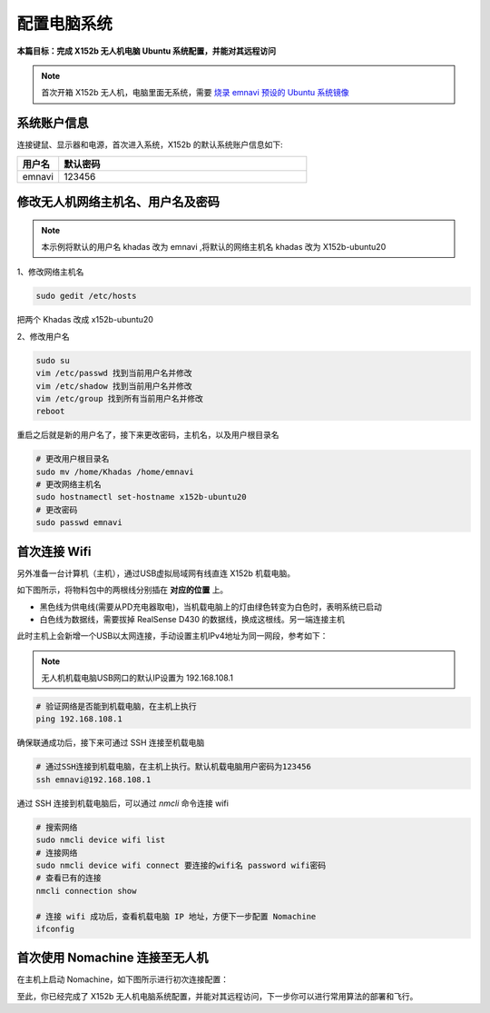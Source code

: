 配置电脑系统
===============

**本篇目标：完成 X152b 无人机电脑 Ubuntu 系统配置，并能对其远程访问**

.. note:: 
    首次开箱 X152b 无人机，电脑里面无系统，需要 `烧录 emnavi 预设的 Ubuntu 系统镜像 <./write_image.html>`_

系统账户信息
----------

连接键鼠、显示器和电源，首次进入系统，X152b 的默认系统账户信息如下:

.. list-table::
   :widths: 5 30
   :align: left
   :header-rows: 1

   * - **用户名**
     - **默认密码**
   * - emnavi
     - 123456

修改无人机网络主机名、用户名及密码
-------------------

.. note::
  本示例将默认的用户名 khadas 改为 emnavi ,将默认的网络主机名 khadas 改为 X152b-ubuntu20

1、修改网络主机名

.. code-block:: bash

  sudo gedit /etc/hosts

把两个 Khadas 改成 x152b-ubuntu20

.. image:: ./assets/change_host.png
  :width: 600
  :alt: Alternative text

2、修改用户名

.. code-block:: bash

  sudo su
  vim /etc/passwd 找到当前用户名并修改
  vim /etc/shadow 找到当前用户名并修改
  vim /etc/group 找到所有当前用户名并修改
  reboot

重启之后就是新的用户名了，接下来更改密码，主机名，以及用户根目录名

.. code-block:: bash

  # 更改用户根目录名
  sudo mv /home/Khadas /home/emnavi
  # 更改网络主机名
  sudo hostnamectl set-hostname x152b-ubuntu20
  # 更改密码
  sudo passwd emnavi

首次连接 Wifi
-----------

另外准备一台计算机（主机），通过USB虚拟局域网有线直连 X152b 机载电脑。

如下图所示，将物料包中的两根线分别插在 **对应的位置** 上。

* 黑色线为供电线(需要从PD充电器取电)，当机载电脑上的灯由绿色转变为白色时，表明系统已启动

* 白色线为数据线，需要拔掉 RealSense D430 的数据线，换成这根线。另一端连接主机

.. image:: ./assets/wiring.png
  :width: 600
  :alt: Alternative text

此时主机上会新增一个USB以太网连接，手动设置主机IPv4地址为同一网段，参考如下：

.. note::
  无人机机载电脑USB网口的默认IP设置为 192.168.108.1

.. list-table::
   :widths: 5 30
   :align: left
   :header-rows: 1

.. image:: assets/usb_connect_compute.png
  :width: 600
  :alt: Alternative text

.. code-block:: bash

    # 验证网络是否能到机载电脑，在主机上执行
    ping 192.168.108.1

确保联通成功后，接下来可通过 SSH 连接至机载电脑

.. code-block:: bash

    # 通过SSH连接到机载电脑，在主机上执行。默认机载电脑用户密码为123456
    ssh emnavi@192.168.108.1
    

通过 SSH 连接到机载电脑后，可以通过 `nmcli` 命令连接 wifi

.. code-block:: bash

    # 搜索网络
    sudo nmcli device wifi list
    # 连接网络
    sudo nmcli device wifi connect 要连接的wifi名 password wifi密码
    # 查看已有的连接
    nmcli connection show

    # 连接 wifi 成功后，查看机载电脑 IP 地址，方便下一步配置 Nomachine
    ifconfig

首次使用 Nomachine 连接至无人机
-----------------------

在主机上启动 Nomachine，如下图所示进行初次连接配置：

.. image:: assets/nomachine_step_1.png
  :width: 800
  :alt: Alternative text

.. image:: assets/nomachine_step_2.png
  :width: 800
  :alt: Alternative text

至此，你已经完成了 X152b 无人机电脑系统配置，并能对其远程访问，下一步你可以进行常用算法的部署和飞行。